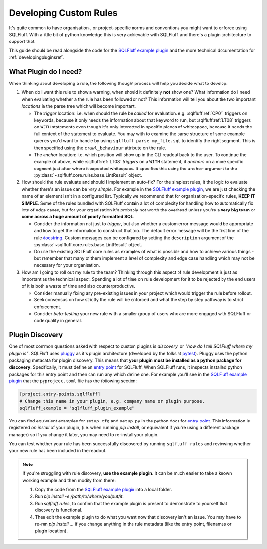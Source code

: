.. _developing_custom_rules:

Developing Custom Rules
=======================

It's quite common to have organisation-, or project-specific norms and
conventions you might want to enforce using SQLFluff. With a little bit
of python knowledge this is very achievable with SQLFluff, and there's
a plugin architecture to support that.

This guide should be read alongside the code for the
`SQLFluff example plugin`_ and the more technical documentation for
:ref:`developingpluginsref`.

What Plugin do I need?
----------------------

When thinking about developing a rule, the following thought process will
help you decide what to develop:

1. When do I want this rule to show a warning, when should it definitely
   **not** show one? What information do I need when evaluating whether
   a the rule has been followed or not? This information will tell you
   about the two important *locations* in the parse tree which will become
   important.

   * The *trigger* location: i.e. when should the rule be *called* for
     evaluation. e.g. :sqlfluff:ref:`CP01` triggers on keywords, because
     it only needs the information about that keyword to run, but
     :sqlfluff:ref:`LT08` triggers on ``WITH`` statements even though it's
     only interested in specific pieces of whitespace, because it needs the
     full context of the statement to evaluate. You may with to examine the
     parse structure of some example queries you'd want to handle by using
     ``sqlfluff parse my_file.sql`` to identify the right segment. This is
     then specified using the ``crawl_behaviour`` attribute on the rule.

   * The *anchor* location: i.e. which position will show up in the CLI
     readout back to the user. To continue the example of above, while
     :sqlfluff:ref:`LT08` *triggers* on a ``WITH`` statement, it *anchors*
     on a more specific segment just after where it expected whitespace.
     It specifies this using the ``anchor`` argument to the
     :py:class:`~sqlfluff.core.rules.base.LintResult` object.

2. How should the rule evaluate and should I implement an auto-fix? For
   the simplest rules, it the logic to evaluate whether there's an issue
   can be *very simple*. For example in the `SQLFluff example plugin`_,
   we are just checking the name of an element isn't in a configured list.
   Typically we recommend that for organisation-specific rules, **KEEP IT**
   **SIMPLE**. Some of the rules bundled with SQLFluff contain a lot of
   complexity for handling how to automatically fix lots of edge cases,
   but for your organisation it's probably not worth the overhead unless
   you're a **very big team** or **come across a huge amount of poorly**
   **formatted SQL**.

   * Consider the information not just to *trigger*, but also whether a
     custom error message would be appropriate and how to get the information
     to construct that too. The default error message will be the first
     line of the rule docstring_. Custom messages can be configured by
     setting the ``description`` argument of the
     :py:class:`~sqlfluff.core.rules.base.LintResult` object.

   * Do use the existing SQLFluff core rules as examples of what is possible
     and how to achieve various things - but remember that many of them
     implement a level of complexity and edge case handling which may not
     be necessary for your organisation.

3. How am I going to roll out my rule to the team? Thinking through this
   aspect of rule development is just as important as the technical aspect.
   Spending a lot of time on rule development for it to be rejected by
   the end users of it is both a waste of time and also counterproductive.

   * Consider manually fixing any pre-existing issues in your project which
     would trigger the rule before rollout.

   * Seek consensus on how strictly the rule will be enforced and what the
     step by step pathway is to strict enforcement.

   * Consider *beta-testing* your new rule with a smaller group of users
     who are more engaged with SQLFluff or code quality in general.

.. _docstring:  https://en.wikipedia.org/wiki/Docstring

Plugin Discovery
----------------

One of most common questions asked with respect to custom plugins is
*discovery*, or *"how do I tell SQLFluff where my plugin is"*. SQLFluff
uses pluggy_ as it's plugin architecture (developed by the folks at pytest_).
Pluggy uses the python packaging metadata for plugin discovery. This means
that **your plugin must be installed as a python package for discovery**.
Specifically, it must define an `entry point`_ for SQLFluff.
When SQLFluff runs, it inspects installed python packages for this entry
point and then can run any which define one. For example you'll see in the
`SQLFluff example plugin`_ that the ``pyproject.toml`` file has the
following section:

.. code-block:: toml

   [project.entry-points.sqlfluff]
   # Change this name in your plugin, e.g. company name or plugin purpose.
   sqlfluff_example = "sqlfluff_plugin_example"

You can find equivalent examples for ``setup.cfg`` and ``setup.py`` in the
python docs for `entry point`_. This information is registered
*on install* of your plugin, (i.e. when running `pip install`, or equivalent
if you're using a different package manager) so if you change it later, you
may need to re-install your plugin.

You can test whether your rule has been successfully discovered by running
``sqlfluff rules`` and reviewing whether your new rule has been included in
the readout.

.. note::
    If you're struggling with rule discovery, **use the example plugin**.
    It can be much easier to take a known working example and then modify
    from there:

    1. Copy the code from the `SQLFluff example plugin`_ into a local
       folder.

    2. Run `pip install -e /path/to/where/you/put/it`.

    3. Run `sqlfluff rules`, to confirm that the example plugin is present
       to demonstrate to yourself that discovery is functional.

    4. Then edit the example plugin to do what you want now that discovery
       isn't an issue. You may have to re-run `pip install ...` if you
       change anything in the rule metadata (like the entry point, filenames
       or plugin location).

.. _pluggy: https://pluggy.readthedocs.io/en/latest/
.. _pytest: https://docs.pytest.org/en/stable/
.. _`entry point`: https://setuptools.pypa.io/en/stable/userguide/entry_point.html
.. _`SQLFluff example plugin`: https://github.com/sqlfluff/sqlfluff/tree/main/plugins/sqlfluff-plugin-example
